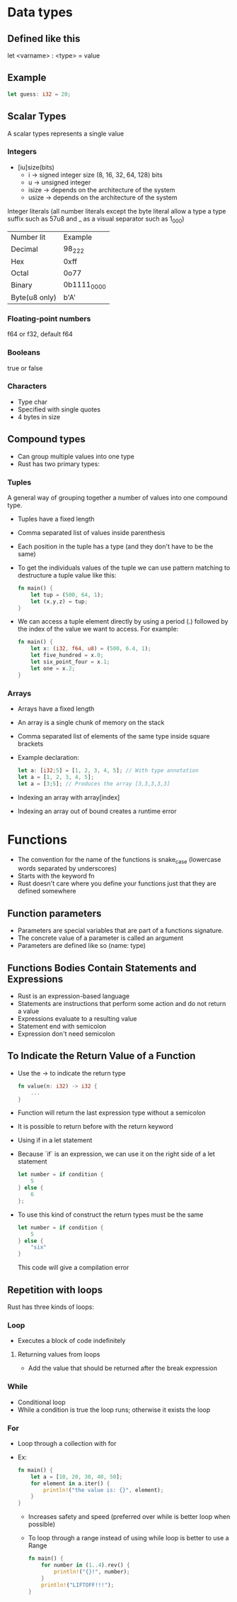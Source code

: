 * Data types
** Defined like this
   let <varname> : <type> = value
** Example
   #+begin_src rust
        let guess: i32 = 20;
   #+end_src
** Scalar Types
   A scalar types represents a single value
*** Integers
    - [iu]size(bits)
      - i -> signed integer size (8, 16, 32, 64, 128) bits
      - u -> unsigned integer
      - isize -> depends on the architecture of the system
      - usize -> depends on the architecture of the system
    Integer literals (all number literals except the byte literal allow a type a type suffix such as 57u8 and _ as a visual separator such as 1_000)    

    | Number lit    | Example     |
    | Decimal       | 98_222      |
    | Hex           | 0xff        |
    | Octal         | 0o77        |
    | Binary        | 0b1111_0000 |
    | Byte(u8 only) | b'A'        |

*** Floating-point numbers
    f64 or f32, default f64
*** Booleans
    true or false
*** Characters
    - Type char
    - Specified with single quotes
    - 4 bytes in size
** Compound types
    - Can group multiple values into one type
    - Rust has two primary types:
*** Tuples
    A general way of grouping together a number of values into one compound type.
    - Tuples have a fixed length
    - Comma separated list of values inside parenthesis
    - Each position in the tuple has a type (and they don't have to be the same)
    - To get the individuals values of the tuple we can use pattern matching to destructure a tuple value like this:
      #+begin_src rust
        fn main() {
            let tup = (500, 64, 1);
            let (x,y,z) = tup;
        }
      #+end_src
    - We can access a tuple element directly by using a period (.) followed by the index of the value we want to access. For example:
      #+begin_src rust
        fn main() {
            let x: (i32, f64, u8) = (500, 6.4, 1);
            let five_hundred = x.0;
            let six_point_four = x.1;
            let one = x.2;
        }
      #+end_src
*** Arrays
    - Arrays have a fixed length
    - An array is a single chunk of memory on the stack
    - Comma separated list of elements of the same type inside square brackets
    - Example declaration:
      #+begin_src rust
        let a: [i32;5] = [1, 2, 3, 4, 5]; // With type annotation
        let a = [1, 2, 3, 4, 5];
        let a = [3;5]; // Produces the array [3,3,3,3,3]
      #+end_src
    - Indexing an array with array[index]
    - Indexing an array out of bound creates a runtime error
* Functions
  - The convention for the name of the functions is snake_case (lowercase words separated by underscores)
  - Starts with the keyword fn
  - Rust doesn't care where you define your functions just that they are defined somewhere
** Function parameters
   - Parameters are special variables that are part of a functions signature.
   - The concrete value of a parameter is called an argument
   - Parameters are defined like so (name: type)
** Functions Bodies Contain Statements and Expressions
   - Rust is an expression-based language
   - Statements are instructions that perform some action and do not return a value
   - Expressions evaluate to a resulting value
   - Statement end with semicolon
   - Expression don't need semicolon
** To Indicate the Return Value of a Function
   - Use the -> to indicate the return type
	 #+begin_src rust
	   fn value(n: i32) -> i32 {
		   ...
	   }
	 #+end_src
   - Function will return the last expression type without a semicolon
   - It is possible to return before with the return keyword
   - Using if in a let statement
   - Because `if` is an expression, we can use it on the right side of a let statement
     #+begin_src rust
       let number = if condition {
           5
       } else {
           6
       };
     #+end_src
   - To use this kind of construct the return types must be the same
     #+begin_src rust
       let number = if condition {
           5
       } else {
           "six"
       }
     #+end_src
     This code will give a compilation error
** Repetition with loops
   Rust has three kinds of loops:
*** Loop
    - Executes a block of code indefinitely
**** Returning values from loops
     - Add the value that should be returned after the break expression
*** While
    - Conditional loop
    - While a condition is true the loop runs; otherwise it exists the loop
*** For
    - Loop through a collection with for
    - Ex:
      #+begin_src rust
		fn main() {
			let a = [10, 20, 30, 40, 50];
			for element in a.iter() {
				println!("the value is: {}", element);
			}
		}
      #+end_src
      - Increases safety and speed (preferred over while is better loop when possible)
      - To loop through  a range instead of using while loop is better to use a Range
        #+begin_src rust
          fn main() {
              for number in (1..4).rev() {
                  println!("{}!", number);
              }
              println!("LIFTOFF!!!");
          }
        #+end_src
